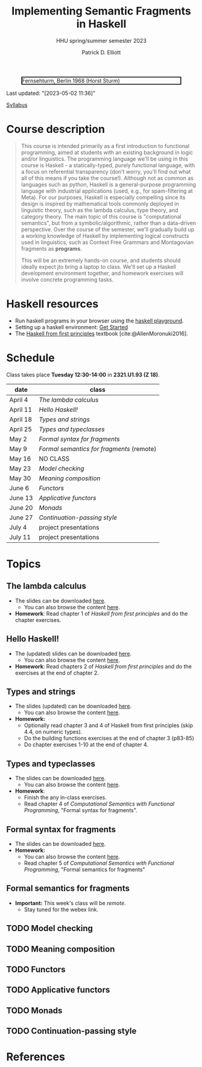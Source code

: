 #+title: Implementing Semantic Fragments in Haskell
#+subtitle: HHU spring/summer semester 2023
#+bibliography: ../bibliography/master.bib
#+cite_export: csl
#+HTML_HEAD: <link rel="stylesheet" type="text/css" href="https://gongzhitaao.org/orgcss/org.css"/>
#+OPTIONS: toc:nil
#+EXPORT_FILE_NAME: ./docs/index.html
#+author: Patrick D. Elliott

#+CAPTION: Fernsehturm, Berlin 1968 (Horst Sturm)
#+ATTR_HTML: :width 250 :style border:2px solid black;
[[./fernsehturm.jpg]]

Last updated: "[2023-05-02 11:36]" 

[[./syllabus.pdf][Syllabus]]

* Course description

#+begin_quote
This course is intended primarily as a first introduction to functional programming, aimed at students with an existing background in logic and/or linguistics. The programming language we'll be using in this course is Haskell - a statically-typed, purely functional language, with a focus on referential transparency (don't worry, you'll find out what all of this means if you take the course!). Although not as common as languages such as python, Haskell is a general-purpose programming language with industrial applications (used, e.g., for spam-filtering at Meta). For our purposes, Haskell is especially compelling since its design is inspired by mathematical tools commonly deployed in linguistic theory, such as the lambda calculus, type theory, and category theory. The main topic of this course is "computational semantics", but from a symbolic/algorithmic, rather than a data-driven perspective. Over the course of the semester, we'll gradually build up a working knowledge of Haskell by implementing logical constructs used in linguistics, such as Context Free Grammars and Montagovian fragments as *programs*.

This will be an extremely hands-on course, and students should ideally expect jto bring a laptop to class. We'll set up a Haskell development environment together, and homework exercises will involve concrete programming tasks. 
#+end_quote

* Haskell resources

- Run haskell programs in your browser using the [[https://play.haskell.org/][haskell playground]]. 
- Setting up a haskell environment: [[https://www.haskell.org/get-started/][Get Started]] 
- The [[https://haskellbook.com/][Haskell from first principles]] textbook [cite:@AllenMoronuki2016].

* Schedule

Class takes place *Tuesday 12:30-14:00* in *2321.U1.93 (Z 18)*.

| date     | class                          |
|----------+--------------------------------|
| April 4  | [[*The lambda calculus][The lambda calculus]]    |
| April 11 | [[Hello Haskell!][Hello Haskell!]] |
| April 18 | [[Types and strings][Types and strings]] |
| April 25 | [[Types and typeclasses][Types and typeclasses]] |
| May 2    | [[Formal syntax for fragments][Formal syntax for fragments]] |
| May 9    | [[Formal semantics for fragments][Formal semantics for fragments]] (remote) |
| May 16   | NO CLASS                       |
| May 23   | [[Model checking][Model checking]] |
| May 30   | [[Meaning composition][Meaning composition]] |
| June 6   | [[Functors][Functors]]    |
| June 13  | [[Applicative functors][Applicative functors]]  |
| June 20  | [[Monads][Monads]]                         |
| June 27  | [[Continuation-passing style][Continuation-passing style]] |
| July 4   | project presentations          |
| July 11  | project presentations          |

* Topics

** The lambda calculus

- The slides can be downloaded [[./lambda.pdf][here]].
  * You can also browse the content [[./lambda.html][here]].
- *Homework*: Read chapter 1 of /Haskell from first principles/ and do the chapter exercises.

** Hello Haskell!

- The (updated) slides can be downloaded [[./hello-haskell.pdf][here]].
  * You can also browse the content [[./hello-haskell.html][here]].
- *Homework*: Read chapters 2 of /Haskell from first principles/ and do the exercises at the end of chapter 2.
 
** Types and strings

- The slides (updated) can be downloaded [[./types-and-strings.pdf][here]].
  * You can also browse the content [[./types-and-strings.html][here]].
- *Homework:* 
  * Optionally read chapter 3 and 4 of Haskell from first principles (skip 4.4, on numeric types).
  * Do the building functions exercises at the end of chapter 3 (p83-85)
  * Do chapter exercises 1-10 at the end of chapter 4.
    
** Types and typeclasses

- The slides can be downloaded [[./typeclasses.pdf][here]].
  * You can also browse the content [[./typeclasses.html][here]].
- *Homework*:
  * Finish the any in-class exercises.
  * Read chapter 4 of /Computational Semantics with Functional Programming/, "Formal syntax for fragments".

** Formal syntax for fragments

- The slides can be downloaded [[./logic.pdf][here]].
- *Homework:*
  * You can also browse the content [[./logic.html][here]].
  * Read chapter 5 of /Computational Semantics with Functional Programming/, "Formal semantics for fragments"

** Formal semantics for fragments

- *Important:* This week's class will be /remote/.
  * Stay tuned for the webex link.

** TODO Model checking

** TODO Meaning composition

** TODO Functors

** TODO Applicative functors

** TODO Monads

** TODO Continuation-passing style

* References
  
#+print_bibliography:

* File local variables                                             :noexport:

# Local Variables:
# time-stamp-line-limit: 1000
# time-stamp-format: "[%Y-%m-%d %H:%M]"
# time-stamp-active: t
# time-stamp-start: "Last updated: \""
# time-stamp-end: "\""
# eval: (add-hook 'before-save-hook (lambda () (if (y-or-n-p "update timestamp?") (time-stamp))) nil t)
# eval: (add-hook 'after-save-hook (lambda nil (if (y-or-n-p "export to html?") (org-html-export-to-html))) nil t)
# End:
